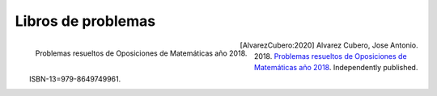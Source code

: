 Libros de problemas
===================


.. figure:: images/opo18.jpg
    :align: left
    :height: 386px
    :width: 499px

    Problemas resueltos de Oposiciones de Matemáticas año 2018.


.. [AlvarezCubero:2020] Alvarez Cubero, Jose Antonio. 2018. `Problemas resueltos de Oposiciones de Matemáticas año 2018 <https://www.amazon.es/dp/B089CSZ64C?ref_=pe_3052080_397514860>`_. Independently published. ISBN-13=979-8649749961.